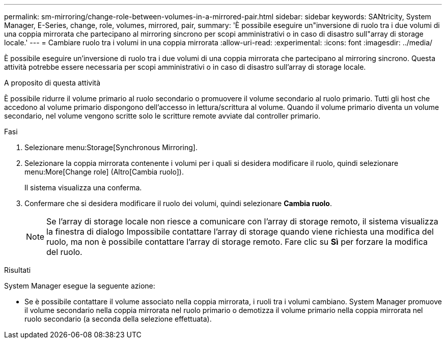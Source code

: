 ---
permalink: sm-mirroring/change-role-between-volumes-in-a-mirrored-pair.html 
sidebar: sidebar 
keywords: SANtricity, System Manager, E-Series, change, role, volumes, mirrored, pair, 
summary: 'È possibile eseguire un"inversione di ruolo tra i due volumi di una coppia mirrorata che partecipano al mirroring sincrono per scopi amministrativi o in caso di disastro sull"array di storage locale.' 
---
= Cambiare ruolo tra i volumi in una coppia mirrorata
:allow-uri-read: 
:experimental: 
:icons: font
:imagesdir: ../media/


[role="lead"]
È possibile eseguire un'inversione di ruolo tra i due volumi di una coppia mirrorata che partecipano al mirroring sincrono. Questa attività potrebbe essere necessaria per scopi amministrativi o in caso di disastro sull'array di storage locale.

.A proposito di questa attività
È possibile ridurre il volume primario al ruolo secondario o promuovere il volume secondario al ruolo primario. Tutti gli host che accedono al volume primario dispongono dell'accesso in lettura/scrittura al volume. Quando il volume primario diventa un volume secondario, nel volume vengono scritte solo le scritture remote avviate dal controller primario.

.Fasi
. Selezionare menu:Storage[Synchronous Mirroring].
. Selezionare la coppia mirrorata contenente i volumi per i quali si desidera modificare il ruolo, quindi selezionare menu:More[Change role] (Altro[Cambia ruolo]).
+
Il sistema visualizza una conferma.

. Confermare che si desidera modificare il ruolo dei volumi, quindi selezionare *Cambia ruolo*.
+
[NOTE]
====
Se l'array di storage locale non riesce a comunicare con l'array di storage remoto, il sistema visualizza la finestra di dialogo Impossibile contattare l'array di storage quando viene richiesta una modifica del ruolo, ma non è possibile contattare l'array di storage remoto. Fare clic su *Sì* per forzare la modifica del ruolo.

====


.Risultati
System Manager esegue la seguente azione:

* Se è possibile contattare il volume associato nella coppia mirrorata, i ruoli tra i volumi cambiano. System Manager promuove il volume secondario nella coppia mirrorata nel ruolo primario o demotizza il volume primario nella coppia mirrorata nel ruolo secondario (a seconda della selezione effettuata).

